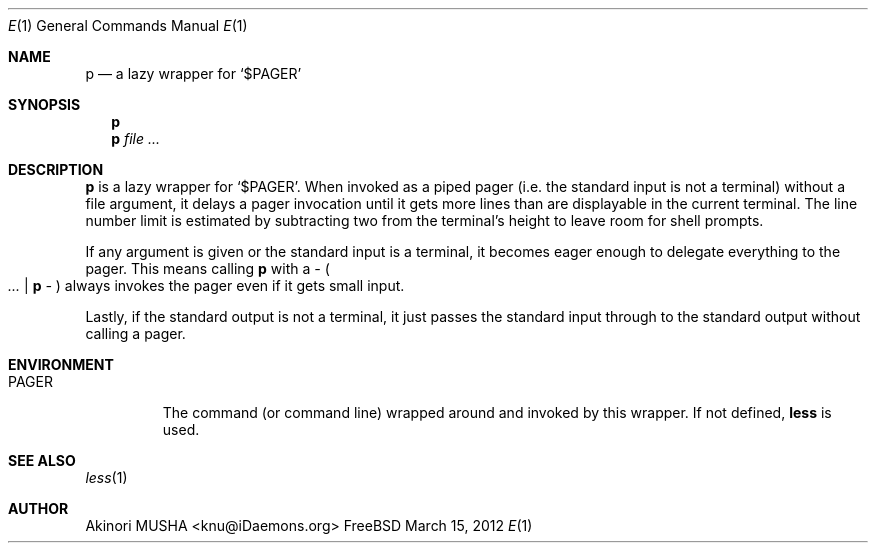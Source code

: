 .Dd March 15, 2012
.Dt E 1
.Os FreeBSD
.Sh NAME
.Nm p
.Nd a lazy wrapper for
.Sq Pf "$" Ev PAGER
.Sh SYNOPSIS
.Nm
.Nm
.Ar file ...
.Sh DESCRIPTION
.Nm
is a lazy wrapper for
.Sq Pf "$" Ev PAGER .
When invoked as a piped pager (i.e. the standard input is not a
terminal) without a file argument, it delays a pager invocation until
it gets more lines than are displayable in the current terminal.  The
line number limit is estimated by subtracting two from the terminal's
height to leave room for shell prompts.
.Pp
If any argument is given or the standard input is a terminal, it
becomes eager enough to delegate everything to the pager.  This means
calling
.Nm
with a
.Ar -
.Po
.Ar ... |
.Nm
.Ar -
.Pc
always invokes the pager even if it gets small input.
.Pp
Lastly, if the standard output is not a terminal, it just passes the
standard input through to the standard output without calling a pager.
.Sh ENVIRONMENT
.Bl -tag -width PAGER
.It Ev PAGER
The command (or command line) wrapped around and invoked by this
wrapper.  If not defined,
.Nm less
is used.
.El
.Sh SEE ALSO
.Xr less 1
.Sh AUTHOR
.An Akinori MUSHA Aq knu@iDaemons.org
